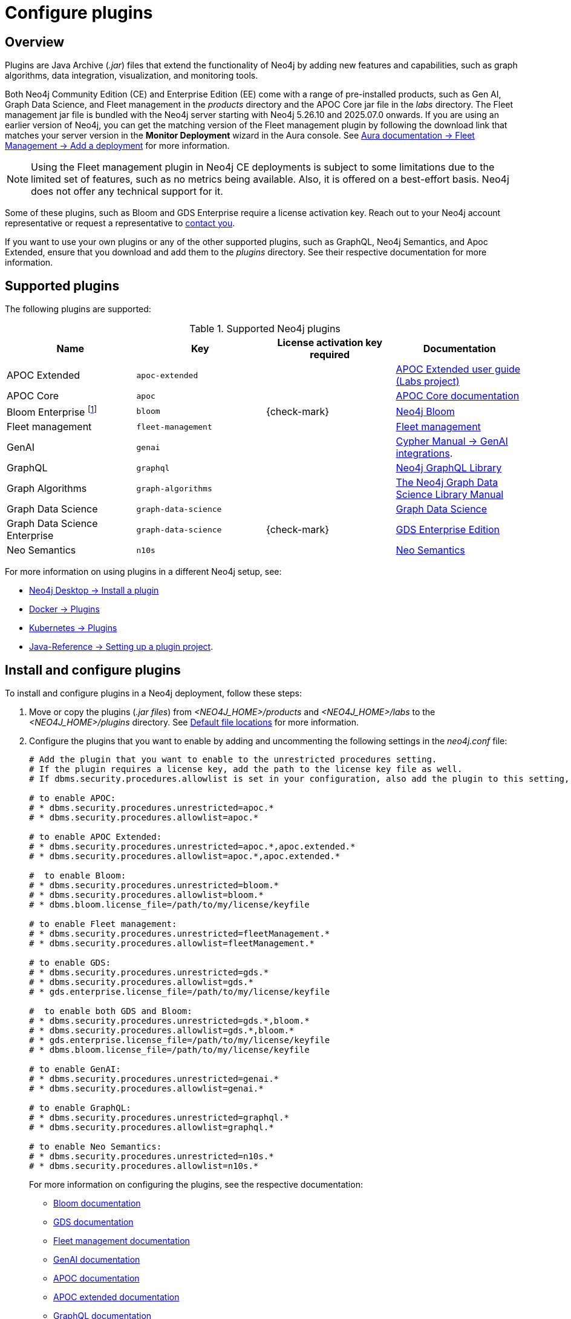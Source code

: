 [[plugins]]
= Configure plugins
:description: This page describes how to load plugins to a Neo4j deployment.

== Overview

Plugins are Java Archive (_.jar_) files that extend the functionality of Neo4j by adding new features and capabilities, such as graph algorithms, data integration, visualization, and monitoring tools.

Both Neo4j Community Edition (CE) and Enterprise Edition (EE) come with a range of pre-installed products, such as Gen AI, Graph Data Science, and Fleet management in the _products_ directory and the APOC Core jar file in the _labs_ directory.
The Fleet management jar file is bundled with the Neo4j server starting with Neo4j 5.26.10 and 2025.07.0 onwards.
If you are using an earlier version of Neo4j, you can get the matching version of the Fleet management plugin by following the download link that matches your server version in the *Monitor Deployment* wizard in the Aura console.
See link:{neo4j-docs-base-uri}/aura/fleet-management/setup/[Aura documentation -> Fleet Management -> Add a deployment] for more information.

[NOTE]
====
Using the Fleet management plugin in Neo4j CE deployments is subject to some limitations due to the limited set of features, such as no metrics being available.
Also, it is offered on a best-effort basis.
Neo4j does not offer any technical support for it.
====

Some of these plugins, such as Bloom and GDS Enterprise require a license activation key.
Reach out to your Neo4j account representative or request a representative to link:https://neo4j.com/contact-us/#sales-inquiry[contact you].

If you want to use your own plugins or any of the other supported plugins, such as GraphQL, Neo4j Semantics, and Apoc Extended, ensure that you download and add them to the _plugins_ directory.
See their respective documentation for more information.

== Supported plugins

The following plugins are supported:

.Supported Neo4j plugins
[options="header",cols="d,m,b,a"]
|===
|Name |Key  | License activation key required | Documentation

| APOC Extended
| `apoc-extended`
|
| link:https://neo4j.com/labs/apoc/5/[APOC Extended user guide (Labs project)]

| APOC Core
| `apoc`
|
| link:https://neo4j.com/docs/apoc/current/[APOC Core documentation]

| Bloom Enterprise footnote:[You can also get basic access, without a license key, to link:{neo4j-docs-base-uri}/bloom-user-guide/current/bloom-installation/bloom-deployment-modes/[Bloom via Graph Apps] in Neo4j Desktop or the link:http://console-preview.neo4j.io/self-managed[Neo4j Aura console].]
| `bloom`
| {check-mark}
| link:{neo4j-docs-base-uri}/bloom-user-guide[Neo4j Bloom]

| Fleet management
| `fleet-management`
|
| link:{neo4j-docs-base-uri}/aura/fleet-management/setup/[Fleet management]

| GenAI
| `genai`
|
| link:{neo4j-docs-base-uri}/cypher-manual/current/genai-integrations/[Cypher Manual -> GenAI integrations].

| GraphQL
| `graphql`
|
| link:{neo4j-docs-base-uri}/graphql/current/[Neo4j GraphQL Library]

| Graph Algorithms
| `graph-algorithms`
|
| link:{neo4j-docs-base-uri}/graph-data-science/current/installation/installation-enterprise-edition/[The Neo4j Graph Data Science Library Manual]

| Graph Data Science
| `graph-data-science`
|
| link:{neo4j-docs-base-uri}/graph-data-science/current/installation/#_installation_methods[Graph Data Science]

| Graph Data Science Enterprise
| `graph-data-science`
| {check-mark}
| link:{neo4j-docs-base-uri}/graph-data-science[GDS Enterprise Edition]

| Neo Semantics
| `n10s`
|
| link:https://neo4j.com/labs/neosemantics/[Neo Semantics]

|===

For more information on using plugins in a different Neo4j setup, see:

* link:{neo4j-docs-base-uri}/desktop/current/operations/instance-management/#_install_plugins[Neo4j Desktop -> Install a plugin]
* xref:docker/plugins.adoc[Docker -> Plugins]
* xref:/kubernetes/plugins.adoc[Kubernetes -> Plugins]
* link:{neo4j-docs-base-uri}/java-reference/{page-version}/extending-neo4j/project-setup/#_build_dependencies[Java-Reference -> Setting up a plugin project].

== Install and configure plugins

To install and configure plugins in a Neo4j deployment, follow these steps:

. Move or copy the plugins (_.jar files_) from _<NEO4J_HOME>/products_ and _<NEO4J_HOME>/labs_ to the _<NEO4J_HOME>/plugins_ directory.
See xref:configuration/file-locations.adoc[Default file locations] for more information.

. Configure the plugins that you want to enable by adding and uncommenting the following settings in the _neo4j.conf_ file:
+
[source, properties]
----
# Add the plugin that you want to enable to the unrestricted procedures setting.
# If the plugin requires a license key, add the path to the license key file as well.
# If dbms.security.procedures.allowlist is set in your configuration, also add the plugin to this setting, otherwise no change is needed. By default, all procedures are loaded.

# to enable APOC:
# * dbms.security.procedures.unrestricted=apoc.*
# * dbms.security.procedures.allowlist=apoc.*

# to enable APOC Extended:
# * dbms.security.procedures.unrestricted=apoc.*,apoc.extended.*
# * dbms.security.procedures.allowlist=apoc.*,apoc.extended.*

#  to enable Bloom:
# * dbms.security.procedures.unrestricted=bloom.*
# * dbms.security.procedures.allowlist=bloom.*
# * dbms.bloom.license_file=/path/to/my/license/keyfile

# to enable Fleet management:
# * dbms.security.procedures.unrestricted=fleetManagement.*
# * dbms.security.procedures.allowlist=fleetManagement.*

# to enable GDS:
# * dbms.security.procedures.unrestricted=gds.*
# * dbms.security.procedures.allowlist=gds.*
# * gds.enterprise.license_file=/path/to/my/license/keyfile

#  to enable both GDS and Bloom:
# * dbms.security.procedures.unrestricted=gds.*,bloom.*
# * dbms.security.procedures.allowlist=gds.*,bloom.*
# * gds.enterprise.license_file=/path/to/my/license/keyfile
# * dbms.bloom.license_file=/path/to/my/license/keyfile

# to enable GenAI:
# * dbms.security.procedures.unrestricted=genai.*
# * dbms.security.procedures.allowlist=genai.*

# to enable GraphQL:
# * dbms.security.procedures.unrestricted=graphql.*
# * dbms.security.procedures.allowlist=graphql.*

# to enable Neo Semantics:
# * dbms.security.procedures.unrestricted=n10s.*
# * dbms.security.procedures.allowlist=n10s.*
----
+
For more information on configuring the plugins, see the respective documentation:
+
* link:https://neo4j.com/docs/bloom-user-guide/current/bloom-installation/[Bloom documentation]
* link:https://neo4j.com/docs/graph-data-science/current/installation/neo4j-server/[GDS documentation]
* link:https://neo4j.com/docs/aura/fleet-management/setup/[Fleet management documentation]
* link:https://neo4j.com/docs/cypher-manual/current/genai-integrations/[GenAI documentation]
* link:https://neo4j.com/docs/apoc/current/installation/[APOC documentation]
* link:https://neo4j.com/labs/apoc/5/installation/[APOC extended documentation]
* link:https://neo4j.com/docs/graphql/current/[GraphQL documentation]
* link:https://neo4j.com/labs/neosemantics/[Neo Semantics documentation]

. Restart Neo4j for the plugins to be loaded and available for use.
+
[NOTE]
====
All installed plugins will automatically be loaded every time Neo4j is started.
Because of that, the number of plugins may impact the startup time.
Install only the necessary plugins to avoid performance issues.
====

